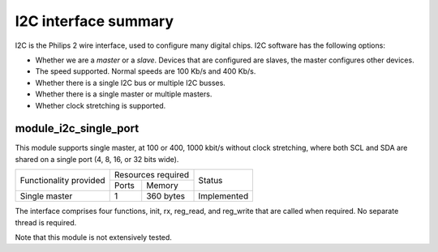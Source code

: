 I2C interface summary
=====================

I2C is the Philips 2 wire interface, used to configure many digital chips.
I2C software has the following options:

* Whether we are a *master* or a *slave*. Devices that are configured are
  slaves, the master configures other devices. 

* The speed supported. Normal speeds are 100 Kb/s and 400 Kb/s. 

* Whether there is a single I2C bus or multiple I2C busses.

* Whether there is a single master or multiple masters.

* Whether clock stretching is supported.


module_i2c_single_port
----------------------

This module supports single master, at 100 or 400, 1000 kbit/s without clock
stretching, where both SCL and SDA are shared on a single port (4, 8, 16,
or 32 bits wide).

.. table::
 :class: vertical-borders horizontal-borders

 +---------------------------+-----------------------+------------------------+
 | Functionality provided    | Resources required    | Status                 | 
 |                           +-----------+-----------+                        |
 |                           | Ports     | Memory    |                        |
 +---------------------------+-----------+-----------+------------------------+
 | Single master             | 1         | 360 bytes | Implemented            |
 +---------------------------+-----------+-----------+------------------------+

The interface comprises four functions, init, rx, reg_read, and reg_write
that are called when required. No separate thread is required.

Note that this module is not extensively tested.


